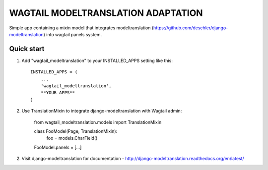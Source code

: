 =====
WAGTAIL MODELTRANSLATION ADAPTATION
=====

Simple app containing a mixin model that integrates modeltranslation
(https://github.com/deschler/django-modeltranslation) into wagtail panels system.

Quick start
-----------

1. Add "wagtail_modeltranslation" to your INSTALLED_APPS setting like this::

    INSTALLED_APPS = (
        ...
        'wagtail_modeltranslation',
        **YOUR APPS**
    )

2. Use TranslationMixin to integrate django-modeltranslation with Wagtail admin:

    from wagtail_modeltranslation.models import TranslationMixin

    class FooModel(Page, TranslationMixin):
        foo = models.CharField()

    FooModel.panels = [...]

2. Visit django-modeltranslation for documentation - http://django-modeltranslation.readthedocs.org/en/latest/